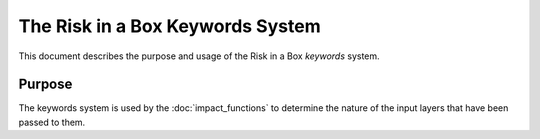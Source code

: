 
=================================
The Risk in a Box Keywords System
=================================

This document describes the purpose and usage of the Risk in a Box *keywords*
system.

Purpose
-------

The keywords system is used by the :doc:`impact_functions` to determine the
nature of the input layers that have been passed to them.